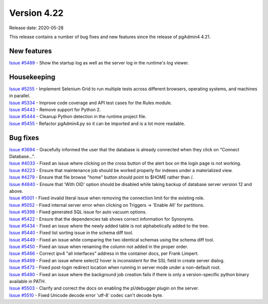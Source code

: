 ************
Version 4.22
************

Release date: 2020-05-28

This release contains a number of bug fixes and new features since the release of pgAdmin4 4.21.

New features
************

| `Issue #5489 <https://redmine.postgresql.org/issues/5489>`_ -  Show the startup log as well as the server log in the runtime's log viewer.

Housekeeping
************
| `Issue #5255 <https://redmine.postgresql.org/issues/5255>`_ -  Implement Selenium Grid to run multiple tests across different browsers, operating systems, and machines in parallel.
| `Issue #5334 <https://redmine.postgresql.org/issues/5334>`_ -  Improve code coverage and API test cases for the Rules module.
| `Issue #5443 <https://redmine.postgresql.org/issues/5443>`_ -  Remove support for Python 2.
| `Issue #5444 <https://redmine.postgresql.org/issues/5444>`_ -  Cleanup Python detection in the runtime project file.
| `Issue #5455 <https://redmine.postgresql.org/issues/5455>`_ -  Refactor pgAdmin4.py so it can be imported and is a lot more readable.

Bug fixes
*********

| `Issue #3694 <https://redmine.postgresql.org/issues/3694>`_ -  Gracefully informed the user that the database is already connected when they click on "Connect Database...".
| `Issue #4033 <https://redmine.postgresql.org/issues/4033>`_ -  Fixed an issue where clicking on the cross button of the alert box on the login page is not working.
| `Issue #4223 <https://redmine.postgresql.org/issues/4223>`_ -  Ensure that maintenance job should be worked properly for indexes under a materialized view.
| `Issue #4279 <https://redmine.postgresql.org/issues/4279>`_ -  Ensure that file browse "home" button should point to $HOME rather than /.
| `Issue #4840 <https://redmine.postgresql.org/issues/4840>`_ -  Ensure that 'With OID' option should be disabled while taking backup of database server version 12 and above.
| `Issue #5001 <https://redmine.postgresql.org/issues/5001>`_ -  Fixed invalid literal issue when removing the connection limit for the existing role.
| `Issue #5052 <https://redmine.postgresql.org/issues/5052>`_ -  Fixed internal server error when clicking on Triggers -> 'Enable All' for partitions.
| `Issue #5398 <https://redmine.postgresql.org/issues/5398>`_ -  Fixed generated SQL issue for auto vacuum options.
| `Issue #5422 <https://redmine.postgresql.org/issues/5422>`_ -  Ensure that the dependencies tab shows correct information for Synonyms.
| `Issue #5434 <https://redmine.postgresql.org/issues/5434>`_ -  Fixed an issue where the newly added table is not alphabetically added to the tree.
| `Issue #5440 <https://redmine.postgresql.org/issues/5440>`_ -  Fixed list sorting issue in the schema diff tool.
| `Issue #5449 <https://redmine.postgresql.org/issues/5449>`_ -  Fixed an issue while comparing the two identical schemas using the schema diff tool.
| `Issue #5450 <https://redmine.postgresql.org/issues/5450>`_ -  Fixed an issue when renaming the column not added in the proper order.
| `Issue #5466 <https://redmine.postgresql.org/issues/5466>`_ -  Correct ipv4 "all interfaces" address in the container docs, per Frank Limpert.
| `Issue #5469 <https://redmine.postgresql.org/issues/5469>`_ -  Fixed an issue where select2 hover is inconsistent for the SSL field in create server dialog.
| `Issue #5473 <https://redmine.postgresql.org/issues/5473>`_ -  Fixed post-login redirect location when running in server mode under a non-default root.
| `Issue #5480 <https://redmine.postgresql.org/issues/5480>`_ -  Fixed an issue where the background job creation fails if there is only a version-specific python binary available in PATH.
| `Issue #5503 <https://redmine.postgresql.org/issues/5503>`_ -  Clarify and correct the docs on enabling the pl/debugger plugin on the server.
| `Issue #5510 <https://redmine.postgresql.org/issues/5510>`_ -  Fixed Unicode decode error 'utf-8' codec can't decode byte.